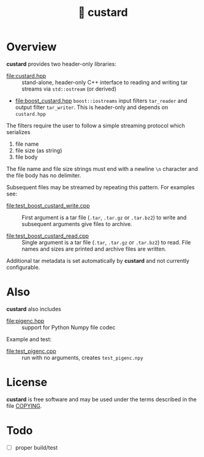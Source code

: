 #+title: 🍮 custard

* Overview

*custard* provides two header-only libraries:

- [[file:custard.hpp]] :: stand-alone, header-only C++ interface to
  reading and writing tar streams via ~std::ostream~ (or derived)

- [[file:boost_custard.hpp]] ~boost::iostreams~ input filters ~tar_reader~ and
  output filter ~tar_writer~.  This is header-only and depends on
  ~custard.hpp~

The filters require the user to follow a simple streaming protocol
which serializes 

1. file name 
2. file size (as string)
3. file body

The file name and file size strings must end with a newline ~\n~
character and the file body has no delimiter.

Subsequent files may be streamed by repeating this pattern.  For
examples see:

- [[file:test_boost_custard_write.cpp]] :: First argument is a tar file (~.tar~, ~.tar.gz~ or ~.tar.bz2~) to write and subsequent arguments give files to archive.

- [[file:test_boost_custard_read.cpp]] :: Single argument is a tar file (~.tar~, ~.tar.gz~ or ~.tar.bz2~) to read.  File names and sizes are printed and archive files are written.

Additional tar metadata is set automatically by *custard* and not
currently configurable.


* Also

*custard* also includes 

- [[file:pigenc.hpp]] :: support for Python Numpy file codec

Example and test:

- [[file:test_pigenc.cpp]] :: run with no arguments, creates ~test_pigenc.npy~

* License

*custard* is free software and may be used under the terms described in
the file [[file:COPYING][COPYING]].  


* Todo

- [ ] proper build/test
